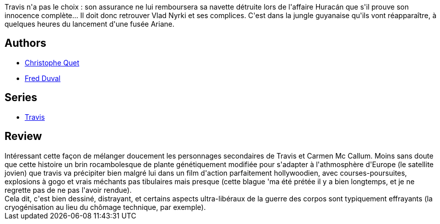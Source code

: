 :jbake-type: post
:jbake-status: published
:jbake-title: Opération Minotaure (Travis, #2)
:jbake-tags:  biotech, nano, rayon-bd,_année_2012,_mois_févr.,_note_3,cyberpunk,read
:jbake-date: 2012-02-09
:jbake-depth: ../../
:jbake-uri: goodreads/books/9782840552215.adoc
:jbake-bigImage: https://i.gr-assets.com/images/S/compressed.photo.goodreads.com/books/1327166873l/4114897._SX98_.jpg
:jbake-smallImage: https://i.gr-assets.com/images/S/compressed.photo.goodreads.com/books/1327166873l/4114897._SX50_.jpg
:jbake-source: https://www.goodreads.com/book/show/4114897
:jbake-style: goodreads goodreads-book

++++
<div class="book-description">
Travis n'a pas le choix : son assurance ne lui remboursera sa navette détruite lors de l'affaire Huracán que s'il prouve son innocence complète... Il doit donc retrouver Vlad Nyrki et ses complices. C'est dans la jungle guyanaise qu'ils vont réapparaître, à quelques heures du lancement d'une fusée Ariane.
</div>
++++


## Authors
* link:../authors/503980.html[Christophe Quet]
* link:../authors/503981.html[Fred Duval]

## Series
* link:../series/Travis.html[Travis]

## Review

++++
Intéressant cette façon de mélanger doucement les personnages secondaires de Travis et Carmen Mc Callum. Moins sans doute que cette histoire un brin rocambolesque de plante génétiquement modifiée pour s'adapter à l'athmosphère d'Europe (le satellite jovien) que travis va précipiter bien malgré lui dans un film d'action parfaitement hollywoodien, avec courses-poursuites, explosions à gogo et vrais méchants pas tibulaires mais presque (cette blague 'ma été prétée il y a bien longtemps, et je ne regrette pas de ne pas l'avoir rendue).<br/>Cela dit, c'est bien dessiné, distrayant, et certains aspects ultra-libéraux de la guerre des corpos sont typiquement effrayants (la cryogénisation au lieu du chômage technique, par exemple).
++++